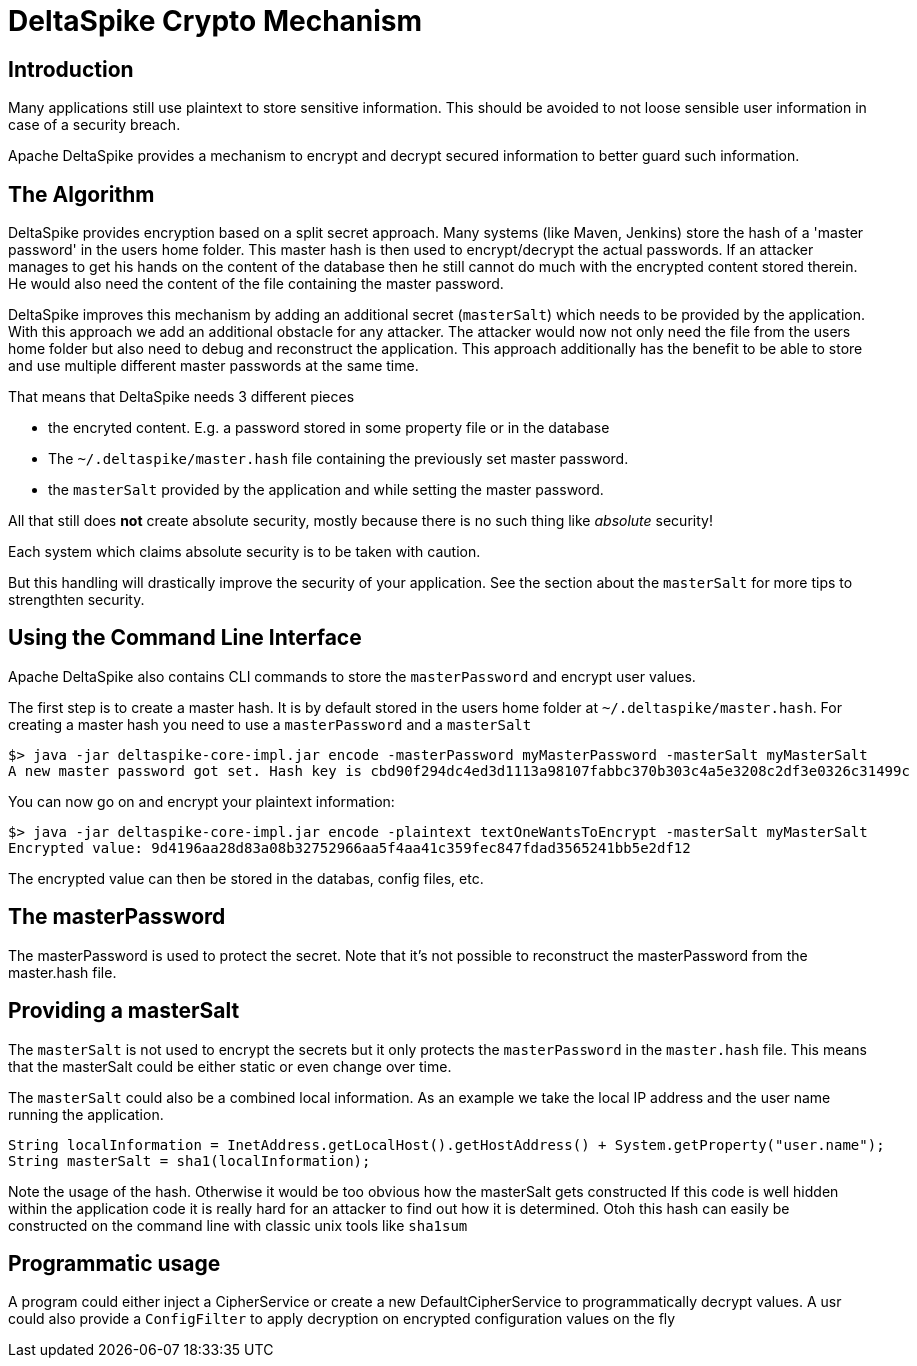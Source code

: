 = DeltaSpike Crypto Mechanism

:Notice: Licensed to the Apache Software Foundation (ASF) under one or more contributor license agreements. See the NOTICE file distributed with this work for additional information regarding copyright ownership. The ASF licenses this file to you under the Apache License, Version 2.0 (the "License"); you may not use this file except in compliance with the License. You may obtain a copy of the License at. http://www.apache.org/licenses/LICENSE-2.0 . Unless required by applicable law or agreed to in writing, software distributed under the License is distributed on an "AS IS" BASIS, WITHOUT WARRANTIES OR  CONDITIONS OF ANY KIND, either express or implied. See the License for the specific language governing permissions and limitations under the License.


== Introduction

Many applications still use plaintext to store sensitive information.
This should be avoided to not loose sensible user information in case of a security breach.

Apache DeltaSpike provides a mechanism to encrypt and decrypt secured information to better guard such information.



== The Algorithm

DeltaSpike provides encryption based on a split secret approach.
Many systems (like Maven, Jenkins) store the hash of a 'master password' in the users home folder.
This master hash is then used to encrypt/decrypt the actual passwords.
If an attacker manages to get his hands on the content of the database then he still cannot do much with the encrypted content stored therein.
He would also need the content of the file containing the master password.

DeltaSpike improves this mechanism by adding an additional secret (`masterSalt`) which needs to be provided by the application.
With this approach we add an additional obstacle for any attacker.
The attacker would now not only need the file from the users home folder but also need to debug and reconstruct the application.
This approach additionally has the benefit to be able to store and use multiple different master passwords at the same time.

That means that DeltaSpike needs 3 different pieces

- the encryted content. E.g. a password stored in some property file or in the database
- The `~/.deltaspike/master.hash` file containing the previously set master password.
- the `masterSalt` provided by the application and while setting the master password.

All that still does *not* create absolute security, mostly because there is no such thing like _absolute_ security!

Each system which claims absolute security is to be taken with caution.

But this handling will drastically improve the security of your application.
See the section about the `masterSalt` for more tips to strengthten security.

== Using the Command Line Interface

Apache DeltaSpike also contains CLI commands to store the `masterPassword` and encrypt user values.

The first step is to create a master hash.
It is by default stored in the users home folder at `~/.deltaspike/master.hash`.
For creating a master hash you need to use a `masterPassword` and a `masterSalt`

[source,bash]
----
$> java -jar deltaspike-core-impl.jar encode -masterPassword myMasterPassword -masterSalt myMasterSalt
A new master password got set. Hash key is cbd90f294dc4ed3d1113a98107fabbc370b303c4a5e3208c2df3e0326c31499c
----

You can now go on and encrypt your plaintext information:


[source,bash]
----
$> java -jar deltaspike-core-impl.jar encode -plaintext textOneWantsToEncrypt -masterSalt myMasterSalt
Encrypted value: 9d4196aa28d83a08b32752966aa5f4aa41c359fec847fdad3565241bb5e2df12
----


The encrypted value can then be stored in the databas, config files, etc.


== The masterPassword

The masterPassword is used to protect the secret.
Note that it's not possible to reconstruct the masterPassword from the master.hash file.

== Providing a masterSalt

The `masterSalt` is not used to encrypt the secrets but it only protects the `masterPassword` in the `master.hash` file.
This means that the masterSalt could be either static or even change over time.

The `masterSalt` could also be a combined local information.
As an example we take the local IP address and the user name running the application.

[source,java]
----
String localInformation = InetAddress.getLocalHost().getHostAddress() + System.getProperty("user.name");
String masterSalt = sha1(localInformation);
----

Note the usage of the hash.
Otherwise it would be too obvious how the masterSalt gets constructed
If this code is well hidden within the application code it is really hard for an attacker to find out how it is determined.
Otoh this hash can easily be constructed on the command line with classic unix tools like `sha1sum`


== Programmatic usage

A program could either inject a CipherService or create a new DefaultCipherService to programmatically decrypt values.
A usr could also provide a `ConfigFilter` to apply decryption on encrypted configuration values on the fly


